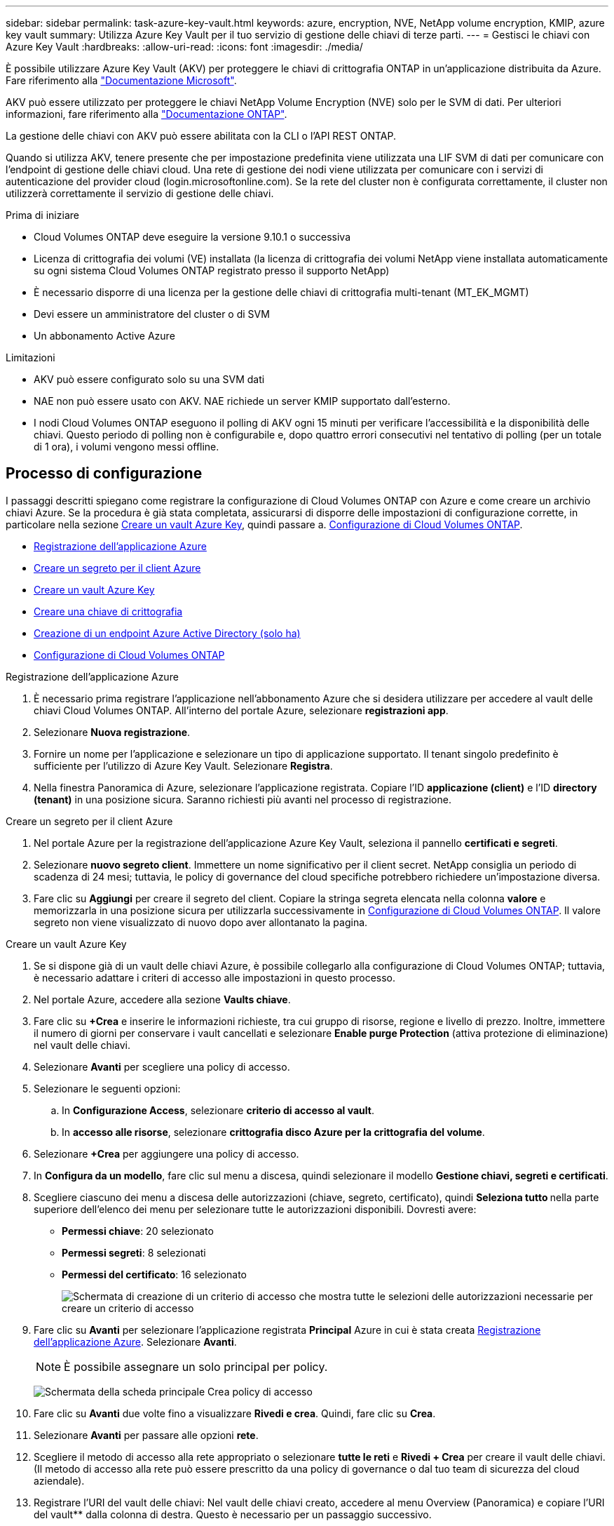 ---
sidebar: sidebar 
permalink: task-azure-key-vault.html 
keywords: azure, encryption, NVE, NetApp volume encryption, KMIP, azure key vault 
summary: Utilizza Azure Key Vault per il tuo servizio di gestione delle chiavi di terze parti. 
---
= Gestisci le chiavi con Azure Key Vault
:hardbreaks:
:allow-uri-read: 
:icons: font
:imagesdir: ./media/


[role="lead"]
È possibile utilizzare Azure Key Vault (AKV) per proteggere le chiavi di crittografia ONTAP in un'applicazione distribuita da Azure. Fare riferimento alla link:https://docs.microsoft.com/en-us/azure/key-vault/general/basic-concepts["Documentazione Microsoft"^].

AKV può essere utilizzato per proteggere le chiavi NetApp Volume Encryption (NVE) solo per le SVM di dati. Per ulteriori informazioni, fare riferimento alla link:https://docs.netapp.com/us-en/ontap/encryption-at-rest/configure-netapp-volume-encryption-concept.html["Documentazione ONTAP"^].

La gestione delle chiavi con AKV può essere abilitata con la CLI o l'API REST ONTAP.

Quando si utilizza AKV, tenere presente che per impostazione predefinita viene utilizzata una LIF SVM di dati per comunicare con l'endpoint di gestione delle chiavi cloud. Una rete di gestione dei nodi viene utilizzata per comunicare con i servizi di autenticazione del provider cloud (login.microsoftonline.com). Se la rete del cluster non è configurata correttamente, il cluster non utilizzerà correttamente il servizio di gestione delle chiavi.

.Prima di iniziare
* Cloud Volumes ONTAP deve eseguire la versione 9.10.1 o successiva
* Licenza di crittografia dei volumi (VE) installata (la licenza di crittografia dei volumi NetApp viene installata automaticamente su ogni sistema Cloud Volumes ONTAP registrato presso il supporto NetApp)
* È necessario disporre di una licenza per la gestione delle chiavi di crittografia multi-tenant (MT_EK_MGMT)
* Devi essere un amministratore del cluster o di SVM
* Un abbonamento Active Azure


.Limitazioni
* AKV può essere configurato solo su una SVM dati
* NAE non può essere usato con AKV. NAE richiede un server KMIP supportato dall'esterno.
* I nodi Cloud Volumes ONTAP eseguono il polling di AKV ogni 15 minuti per verificare l'accessibilità e la disponibilità delle chiavi. Questo periodo di polling non è configurabile e, dopo quattro errori consecutivi nel tentativo di polling (per un totale di 1 ora), i volumi vengono messi offline.




== Processo di configurazione

I passaggi descritti spiegano come registrare la configurazione di Cloud Volumes ONTAP con Azure e come creare un archivio chiavi Azure. Se la procedura è già stata completata, assicurarsi di disporre delle impostazioni di configurazione corrette, in particolare nella sezione <<create-akv>>, quindi passare a. <<ontap>>.

* <<azure-app>>
* <<secret>>
* <<create-akv>>
* <<key>>
* <<AAD>>
* <<ontap>>


[[azure-app]]
.Registrazione dell'applicazione Azure
. È necessario prima registrare l'applicazione nell'abbonamento Azure che si desidera utilizzare per accedere al vault delle chiavi Cloud Volumes ONTAP. All'interno del portale Azure, selezionare **registrazioni app**.
. Selezionare **Nuova registrazione**.
. Fornire un nome per l'applicazione e selezionare un tipo di applicazione supportato. Il tenant singolo predefinito è sufficiente per l'utilizzo di Azure Key Vault. Selezionare **Registra**.
. Nella finestra Panoramica di Azure, selezionare l'applicazione registrata. Copiare l'ID **applicazione (client)** e l'ID **directory (tenant)** in una posizione sicura. Saranno richiesti più avanti nel processo di registrazione.


[[secret]]
.Creare un segreto per il client Azure
. Nel portale Azure per la registrazione dell'applicazione Azure Key Vault, seleziona il pannello **certificati e segreti**.
. Selezionare **nuovo segreto client**. Immettere un nome significativo per il client secret. NetApp consiglia un periodo di scadenza di 24 mesi; tuttavia, le policy di governance del cloud specifiche potrebbero richiedere un'impostazione diversa.
. Fare clic su **Aggiungi** per creare il segreto del client. Copiare la stringa segreta elencata nella colonna **valore** e memorizzarla in una posizione sicura per utilizzarla successivamente in <<ontap>>. Il valore segreto non viene visualizzato di nuovo dopo aver allontanato la pagina.


[[create-akv]]
.Creare un vault Azure Key
. Se si dispone già di un vault delle chiavi Azure, è possibile collegarlo alla configurazione di Cloud Volumes ONTAP; tuttavia, è necessario adattare i criteri di accesso alle impostazioni in questo processo.
. Nel portale Azure, accedere alla sezione **Vaults chiave**.
. Fare clic su **+Crea** e inserire le informazioni richieste, tra cui gruppo di risorse, regione e livello di prezzo. Inoltre, immettere il numero di giorni per conservare i vault cancellati e selezionare **Enable purge Protection** (attiva protezione di eliminazione) nel vault delle chiavi.
. Selezionare **Avanti** per scegliere una policy di accesso.
. Selezionare le seguenti opzioni:
+
.. In **Configurazione Access**, selezionare **criterio di accesso al vault**.
.. In **accesso alle risorse**, selezionare **crittografia disco Azure per la crittografia del volume**.


. Selezionare **+Crea** per aggiungere una policy di accesso.
. In **Configura da un modello**, fare clic sul menu a discesa, quindi selezionare il modello **Gestione chiavi, segreti e certificati**.
. Scegliere ciascuno dei menu a discesa delle autorizzazioni (chiave, segreto, certificato), quindi **Seleziona tutto ** nella parte superiore dell'elenco dei menu per selezionare tutte le autorizzazioni disponibili. Dovresti avere:
+
** **Permessi chiave**: 20 selezionato
** **Permessi segreti**: 8 selezionati
** **Permessi del certificato**: 16 selezionato
+
image:screenshot-azure-key-secret-cert-all-list.png["Schermata di creazione di un criterio di accesso che mostra tutte le selezioni delle autorizzazioni necessarie per creare un criterio di accesso"]



. Fare clic su **Avanti** per selezionare l'applicazione registrata **Principal** Azure in cui è stata creata <<azure-app>>. Selezionare **Avanti**.
+

NOTE: È possibile assegnare un solo principal per policy.

+
image:screenshot-azure-key-secret-cert-principal.png["Schermata della scheda principale Crea policy di accesso"]

. Fare clic su **Avanti** due volte fino a visualizzare **Rivedi e crea**. Quindi, fare clic su **Crea**.
. Selezionare **Avanti** per passare alle opzioni **rete**.
. Scegliere il metodo di accesso alla rete appropriato o selezionare **tutte le reti** e **Rivedi + Crea** per creare il vault delle chiavi. (Il metodo di accesso alla rete può essere prescritto da una policy di governance o dal tuo team di sicurezza del cloud aziendale).
. Registrare l'URI del vault delle chiavi: Nel vault delle chiavi creato, accedere al menu Overview (Panoramica) e copiare l'URI del vault** dalla colonna di destra. Questo è necessario per un passaggio successivo.


[[key]]
.Creare una chiave di crittografia
. Nel menu del vault delle chiavi creato per Cloud Volumes ONTAP, selezionare l'opzione **chiavi**.
. Selezionare **genera/importa** per creare una nuova chiave.
. Lasciare l'opzione predefinita impostata su **genera**.
. Fornire le seguenti informazioni:
+
** Nome della chiave di crittografia
** Tipo di chiave: RSA
** Dimensione chiave RSA: 2048
** Abilitato: Sì


. Selezionare **Crea** per creare la chiave di crittografia.
. Tornare al menu **tasti** e selezionare la chiave appena creata.
. Selezionare l'ID della chiave in **versione corrente** per visualizzare le proprietà della chiave.
. Individuare il campo **Key Identifier**. Copiare l'URI fino alla stringa esadecimale, ma non inclusa.


[[AAD]]
.Creazione di un endpoint Azure Active Directory (solo ha)
. Questo processo è necessario solo se si configura Azure Key Vault per un ambiente di lavoro ha Cloud Volumes ONTAP.
. Nel portale Azure, accedere a **reti virtuali**.
. Selezionare la rete virtuale in cui è stato implementato l'ambiente di lavoro Cloud Volumes ONTAP e selezionare il menu **subnet** sul lato sinistro della pagina.
. Selezionare dall'elenco il nome della subnet per la distribuzione Cloud Volumes ONTAP.
. Passare all'intestazione **endpoint del servizio**. Nel menu a discesa, selezionare:
+
** **Microsoft.AzureActiveDirectory**
** **Microsoft.KeyVault**
** **Microsoft.Storage** (opzionale)
+
image:screenshot-azure-service-endpoints-services.png["Schermata degli endpoint del servizio che mostra tre servizi selezionati"]



. Selezionare **Salva** per acquisire le impostazioni.


[[ontap]]
.Configurazione di Cloud Volumes ONTAP
. Connettersi alla LIF di gestione del cluster con il client SSH preferito.
. Accedere alla modalità avanzata dei privilegi in ONTAP:
`set advanced -con off`
. Identificare i dati SVM desiderati e verificarne la configurazione DNS:
`vserver services name-service dns show`
+
.. Se esiste una voce DNS per i dati SVM desiderati e contiene una voce per il DNS di Azure, non è richiesta alcuna azione. In caso contrario, aggiungere una voce del server DNS per la SVM dei dati che punta al DNS Azure, al DNS privato o al server on-premise. Questo deve corrispondere alla voce per l'amministratore del cluster SVM:
`vserver services name-service dns create -vserver _SVM_name_ -domains _domain_ -name-servers _IP_address_`
.. Verificare che il servizio DNS sia stato creato per i dati SVM:
`vserver services name-service dns show`


. Abilitare Azure Key Vault utilizzando l'ID client e l'ID tenant salvati dopo la registrazione dell'applicazione:
`security key-manager external azure enable -vserver _SVM_name_ -client-id _Azure_client_ID_ -tenant-id _Azure_tenant_ID_ -name _key_vault_URI_ -key-id _full_key_URI_`
+

NOTE: Il `_full_key_URI` il valore deve utilizzare `<https:// <key vault host name>/keys/<key label>` formato.

. Dopo aver attivato con successo il vault delle chiavi di Azure, immettere il `client secret value` quando richiesto.
. Controllare lo stato del gestore delle chiavi:
`security key-manager external azure check`L'output sarà simile a:
+
[source]
----
::*> security key-manager external azure check

Vserver: data_svm_name
Node: akvlab01-01

Category: service_reachability
    Status: OK

Category: ekmip_server
    Status: OK

Category: kms_wrapped_key_status
    Status: UNKNOWN
    Details: No volumes created yet for the vserver. Wrapped KEK status will be available after creating encrypted volumes.

3 entries were displayed.
----
+
Se il `service_reachability` lo stato non è `OK`, SVM non può raggiungere il servizio Azure Key Vault con tutte le autorizzazioni e la connettività richieste. Assicurati che le policy di rete e il routing di Azure non blocchino il tuo VNET privato dal raggiungere l'endpoint pubblico di Azure KeyVault. In caso affermativo, prendere in considerazione l'utilizzo di un endpoint Azure Private per accedere al vault delle chiavi dall'interno di VNET. Per risolvere l'indirizzo IP privato dell'endpoint, potrebbe essere necessario aggiungere una voce di host statici sulla SVM.

+
Il `kms_wrapped_key_status` verrà segnalato `UNKNOWN` alla configurazione iniziale. Il suo stato cambierà in `OK` dopo la crittografia del primo volume.

. FACOLTATIVO: Creare un volume di test per verificare la funzionalità di NVE.
+
`vol create -vserver _SVM_name_ -volume _volume_name_ -aggregate _aggr_ -size _size_ -state online -policy default`

+
Se configurato correttamente, Cloud Volumes ONTAP crea automaticamente il volume e attiva la crittografia del volume.

. Verificare che il volume sia stato creato e crittografato correttamente. In tal caso, il `-is-encrypted` il parametro viene visualizzato come `true`.
`vol show -vserver _SVM_name_ -fields is-encrypted`


.Link correlati
* link:task-set-up-azure-encryption.html["Impostare Cloud Volumes ONTAP in modo che utilizzi una chiave gestita dal cliente in Azure"]
* https://learn.microsoft.com/en-us/azure/key-vault/general/overview["Microsoft Azure docmentation: Informazioni su Azure Key Vault"^]

